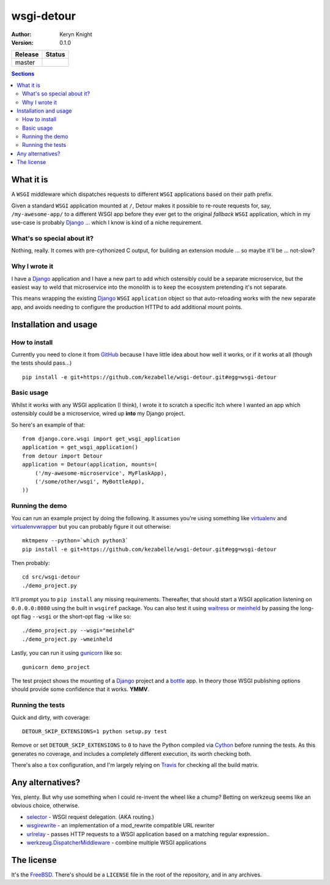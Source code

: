 wsgi-detour
===========

:author: Keryn Knight
:version: 0.1.0

.. |travis_master| image:: https://travis-ci.org/kezabelle/wsgi-detour.svg?branch=master
  :target: https://travis-ci.org/kezabelle/wsgi-detour

==============  ======
Release         Status
==============  ======
master          |travis_master|
==============  ======

.. contents:: Sections
   :depth: 2

What it is
----------

A ``WSGI`` middleware which dispatches requests to different ``WSGI`` applications
based on their path prefix.

Given a standard ``WSGI`` application mounted at ``/``, Detour makes it
possible to re-route requests for, say, ``/my-awesome-app/`` to a different
WSGI app before they ever get to the original *fallback* ``WSGI`` application,
which in my use-case is probably `Django`_ ... which I know is kind of
a niche requirement.

What's so special about it?
^^^^^^^^^^^^^^^^^^^^^^^^^^^

Nothing, really. It comes with pre-cythonized C output, for building an
extension module ... so maybe it'll be ... not-slow?

Why I wrote it
^^^^^^^^^^^^^^

I have a `Django`_ application and I have a new part to add which ostensibly could
be a separate microservice, but the easiest way to weld that microservice into
the monolith is to keep the ecosystem pretending it's not separate.

This means wrapping the existing `Django`_ ``WSGI`` ``application`` object
so that auto-reloading works with the new separate app, and avoids needing
to configure the production HTTPd to add additional mount points.


Installation and usage
----------------------

How to install
^^^^^^^^^^^^^^

Currently you need to clone it from `GitHub`_ because I have little idea
about how well it works, or if it works at all (though the tests should pass...) ::

    pip install -e git+https://github.com/kezabelle/wsgi-detour.git#egg=wsgi-detour

Basic usage
^^^^^^^^^^^

Whilst it works with any WSGI application (I think), I wrote it to
scratch a specific itch where I wanted an app which ostensibly could
be a microservice, wired up **into** my Django project.

So here's an example of that::

    from django.core.wsgi import get_wsgi_application
    application = get_wsgi_application()
    from detour import Detour
    application = Detour(application, mounts=(
        ('/my-awesome-microservice', MyFlaskApp),
        ('/some/other/wsgi', MyBottleApp),
    ))

Running the demo
^^^^^^^^^^^^^^^^

You can run an example project by doing the following. It assumes you're
using something like `virtualenv`_ and `virtualenvwrapper`_ but you can probably
figure it out otherwise::

    mktmpenv --python=`which python3`
    pip install -e git+https://github.com/kezabelle/wsgi-detour.git#egg=wsgi-detour


Then probably::

    cd src/wsgi-detour
    ./demo_project.py


It'll prompt you to ``pip install`` any missing requirements. Thereafter, that
should start a WSGI application listening on ``0.0.0.0:8080`` using the
built in ``wsgiref`` package.
You can also test it using `waitress`_ or `meinheld`_
by passing the long-opt flag ``--wsgi`` or the short-opt flag ``-w`` like so::

    ./demo_project.py --wsgi="meinheld"
    ./demo_project.py -wmeinheld


Lastly, you can run it using `gunicorn`_ like so::

    gunicorn demo_project


The test project shows the mounting of a `Django`_ project and a `bottle`_ app.
In theory those WSGI publishing options should provide some confidence that it
works. **YMMV**.

Running the tests
^^^^^^^^^^^^^^^^^

Quick and dirty, with coverage::

    DETOUR_SKIP_EXTENSIONS=1 python setup.py test

Remove or set ``DETOUR_SKIP_EXTENSIONS`` to ``0`` to have the
Python compiled via `Cython`_ before running the tests.
As this generates no coverage, and includes a completely different
execution, its worth checking both.

There's also a ``tox`` configuration, and I'm largely relying on `Travis`_ for
checking all the build matrix.

Any alternatives?
-----------------

Yes, plenty. But why use something when I could re-invent the wheel like a
chump? Betting on werkzeug seems like an obvious choice, otherwise.

* `selector`_ - WSGI request delegation. (AKA routing.)
* `wsgirewrite`_ - an implementation of a mod_rewrite compatible URL rewriter
* `urlrelay`_ - passes HTTP requests to a WSGI application based on a matching regular expression..
* `werkzeug.DispatcherMiddleware`_ - combine multiple WSGI applications

The license
-----------

It's the `FreeBSD`_. There's should be a ``LICENSE`` file in the root of the repository, and in any archives.

.. _FreeBSD: http://en.wikipedia.org/wiki/BSD_licenses#2-clause_license_.28.22Simplified_BSD_License.22_or_.22FreeBSD_License.22.29
.. _GitHub: https://github.com/kezabelle/wsgi-detour
.. _Cython: http://cython.readthedocs.io/
.. _Django: http://djangoproject.com/
.. _selector: https://github.com/lukearno/selector
.. _wsgirewrite: https://bitbucket.org/robertodealmeida/wsgirewrite
.. _urlrelay: https://bitbucket.org/lcrees/urlrelay/src
.. _werkzeug.DispatcherMiddleware: http://werkzeug.pocoo.org/docs/0.11/middlewares/#werkzeug.wsgi.DispatcherMiddleware
.. _Travis: https://travis-ci.org/
.. _virtualenvwrapper: https://virtualenvwrapper.readthedocs.io/en/latest/
.. _virtualenv: https://virtualenv.pypa.io/en/stable/
.. _waitress: http://docs.pylonsproject.org/projects/waitress/en/latest/
.. _meinheld: http://meinheld.org/
.. _bottle: https://bottlepy.org/
.. _gunicorn: http://gunicorn.org/
